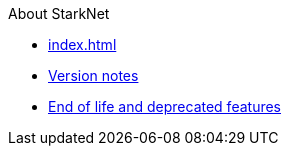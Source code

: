 About StarkNet

* xref:index.adoc[]
* xref:version_notes.adoc[Version notes]
* xref:eol.adoc[End of life and deprecated features]